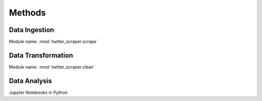 Methods
#######


Data Ingestion
==============

Module name: :mod:`twitter_scraper.scrape`



Data Transformation
===================

Module name: :mod:`twitter_scraper.clean`


Data Analysis
===================

Jupyter Notebooks in Python
